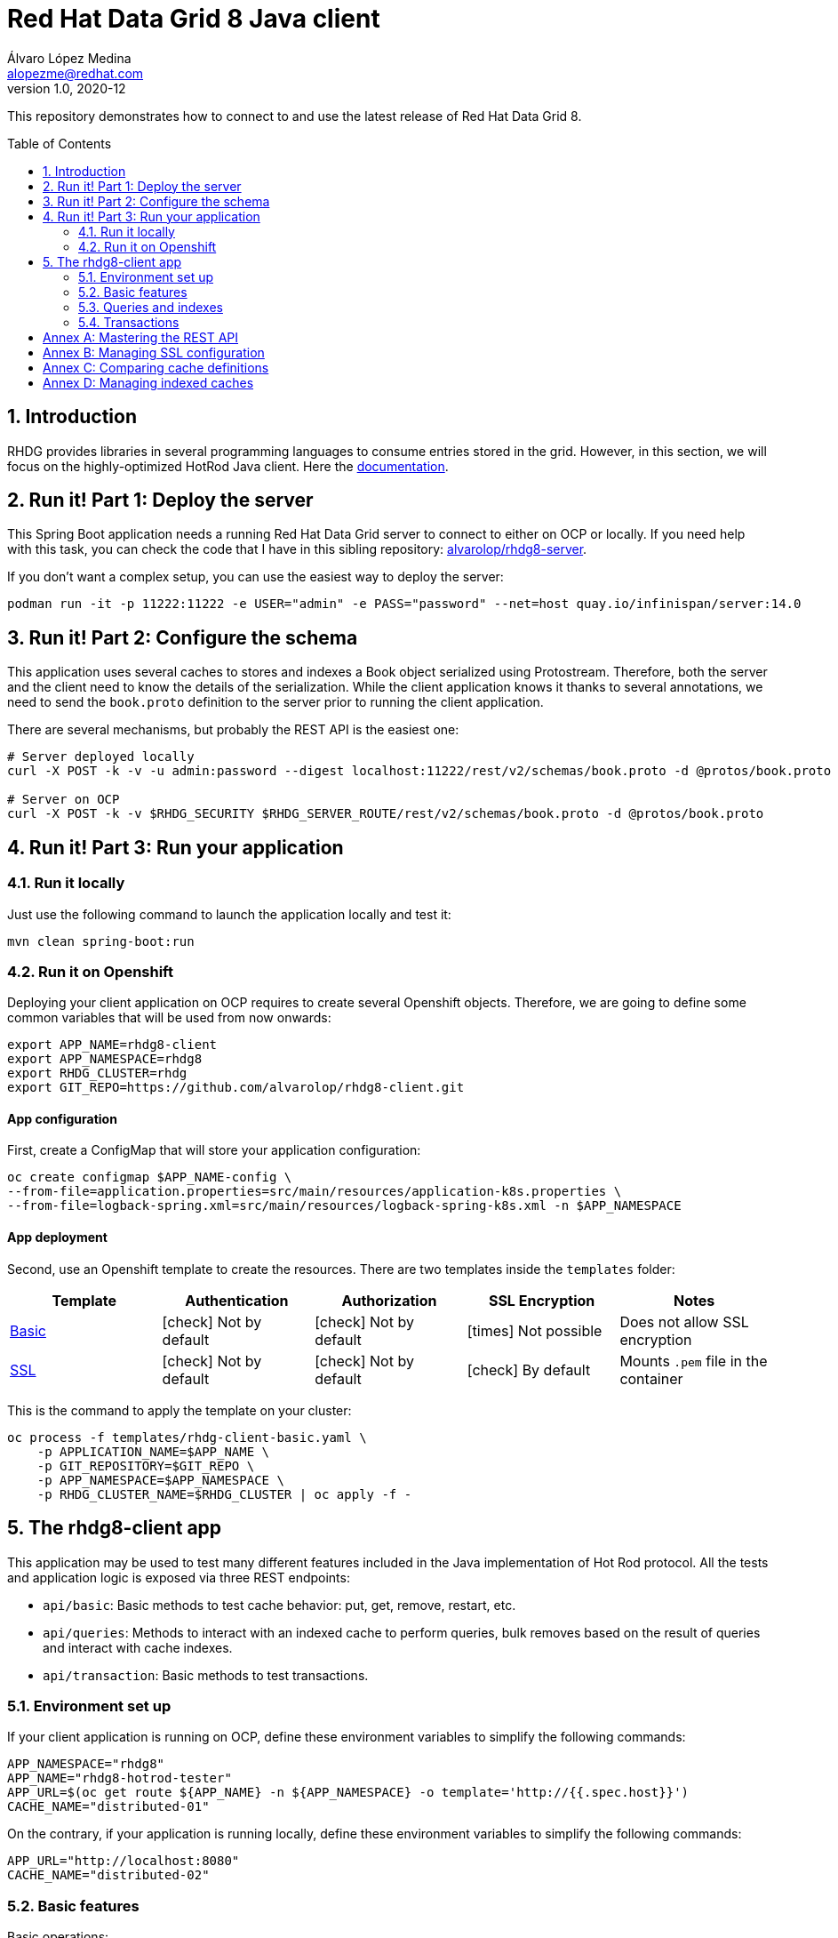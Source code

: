 = Red Hat Data Grid 8 Java client
Álvaro López Medina <alopezme@redhat.com>
v1.0, 2020-12
// Metadata
:description: This repository contains a simple Java example that interacts with Data Grid
:keywords: infinispan, datagrid, openshift, red hat, java
// Create TOC wherever needed
:toc: macro
:sectanchors:
:sectnumlevels: 2
:sectnums: 
:source-highlighter: pygments
:imagesdir: images
// Start: Enable admonition icons
ifdef::env-github[]
:tip-caption: :bulb:
:note-caption: :information_source:
:important-caption: :heavy_exclamation_mark:
:caution-caption: :fire:
:warning-caption: :warning:
// Icons for GitHub
:yes: :heavy_check_mark:
:no: :x:
endif::[]
ifndef::env-github[]
:icons: font
// Icons not for GitHub
:yes: icon:check[]
:no: icon:times[]
endif::[]
// End: Enable admonition icons

This repository demonstrates how to connect to and use the latest release of Red Hat Data Grid 8.

// Create the Table of contents here
toc::[]



== Introduction

RHDG provides libraries in several programming languages to consume entries stored in the grid. However, in this section, we will focus on the highly-optimized HotRod Java client. Here the https://access.redhat.com/documentation/en-us/red_hat_data_grid/8.4/html/hot_rod_java_client_guide/index[documentation].








== Run it! Part 1: Deploy the server

This Spring Boot application needs a running Red Hat Data Grid server to connect to either on OCP or locally. If you need help with this task, you can check the code that I have in this sibling repository: https://github.com/alvarolop/rhdg8-server[alvarolop/rhdg8-server].

If you don't want a complex setup, you can use the easiest way to deploy the server:

[source, bash]
----
podman run -it -p 11222:11222 -e USER="admin" -e PASS="password" --net=host quay.io/infinispan/server:14.0
----


== Run it! Part 2: Configure the schema

This application uses several caches to stores and indexes a Book object serialized using Protostream. Therefore, both the server and the client need to know the details of the serialization. While the client application knows it thanks to several annotations, we need to send the `book.proto` definition to the server prior to running the client application.

There are several mechanisms, but probably the REST API is the easiest one:

[source, bash]
----
# Server deployed locally
curl -X POST -k -v -u admin:password --digest localhost:11222/rest/v2/schemas/book.proto -d @protos/book.proto

# Server on OCP
curl -X POST -k -v $RHDG_SECURITY $RHDG_SERVER_ROUTE/rest/v2/schemas/book.proto -d @protos/book.proto
----



== Run it! Part 3: Run your application


=== Run it locally

Just use the following command to launch the application locally and test it:


[source, bash]
----
mvn clean spring-boot:run
----



=== Run it on Openshift

Deploying your client application on OCP requires to create several Openshift objects. Therefore, we are going to define some common variables that will be used from now onwards:

[source, bash]
----
export APP_NAME=rhdg8-client
export APP_NAMESPACE=rhdg8
export RHDG_CLUSTER=rhdg
export GIT_REPO=https://github.com/alvarolop/rhdg8-client.git
----

==== App configuration

First, create a ConfigMap that will store your application configuration:
[source, bash]
----
oc create configmap $APP_NAME-config \
--from-file=application.properties=src/main/resources/application-k8s.properties \
--from-file=logback-spring.xml=src/main/resources/logback-spring-k8s.xml -n $APP_NAMESPACE
----


==== App deployment

Second, use an Openshift template to create the resources. There are two templates inside the `templates` folder:

[cols="5*",options="header",width=100%]
|===
|Template
|Authentication
|Authorization
|SSL Encryption
|Notes

| link:templates/rhdg-client-basic.yaml[Basic]
|{yes} Not by default
|{yes} Not by default
|{no}  Not possible
|Does not allow SSL encryption
 
| link:templates/rhdg-client-ssl.yaml[SSL]
|{yes} Not by default
|{yes} Not by default
|{yes}  By default
|Mounts `.pem` file in the container

|===


This is the command to apply the template on your cluster:
[source, bash]
----
oc process -f templates/rhdg-client-basic.yaml \
    -p APPLICATION_NAME=$APP_NAME \
    -p GIT_REPOSITORY=$GIT_REPO \
    -p APP_NAMESPACE=$APP_NAMESPACE \
    -p RHDG_CLUSTER_NAME=$RHDG_CLUSTER | oc apply -f -
----









== The rhdg8-client app


This application may be used to test many different features included in the Java implementation of Hot Rod protocol. All the tests and application logic is exposed via three REST endpoints:

* `api/basic`: Basic methods to test cache behavior: put, get, remove, restart, etc.
* `api/queries`: Methods to interact with an indexed cache to perform queries, bulk removes based on the result of queries and interact with cache indexes.
* `api/transaction`: Basic methods to test transactions.


=== Environment set up

If your client application is running on OCP, define these environment variables to simplify the following commands:
[source, bash]
----
APP_NAMESPACE="rhdg8"
APP_NAME="rhdg8-hotrod-tester"
APP_URL=$(oc get route ${APP_NAME} -n ${APP_NAMESPACE} -o template='http://{{.spec.host}}')
CACHE_NAME="distributed-01"
----

On the contrary, if your application is running locally, define these environment variables to simplify the following commands:
[source, bash]
----
APP_URL="http://localhost:8080"
CACHE_NAME="distributed-02"
----


=== Basic features

Basic operations:

[source, bash]
----
# Put bytes from 0 to 49
curl -k -G -X PUT "${APP_URL}/api/basic/cache/${CACHE_NAME}/bytes" -d size=1024 -d entries=50

# Put strings from 100 to 149
curl -k -G -X PUT "${APP_URL}/api/basic/cache/${CACHE_NAME}/string" -d minkey=100 -d entries=50

# Get Bulk from 100 to 149
curl -k -G -X GET "${APP_URL}/api/basic/cache/${CACHE_NAME}/bulk" -d minkey=100 -d entries=50

# Get byte entry 0
curl -k -G -X GET "${APP_URL}/api/basic/cache/${CACHE_NAME}/byte" -d key=0 -d show=true

# Get string entry 101
curl -k -G -X GET "${APP_URL}/api/basic/cache/${CACHE_NAME}/string" -d key=101 -d show=true

# Get keys
curl -k -G -X GET "${APP_URL}/api/basic/cache/${CACHE_NAME}/keys"

# Remove entries (From 10 to 110)
curl -k -G -X DELETE "${APP_URL}/api/basic/cache/${CACHE_NAME}" -d minkey=10 -d entries=100
----


=== Queries and indexes

TIP: These features are not tested against the cache `$CACHE_NAME`, but against a cache named `indexed-cache`. It is possible to modify the cache you are going to use in the `application.properties` file and restart the client application.





=== Transactions

ERROR: Work in progress









:sectnums!:


== Annex A: Mastering the REST API

The REST API provides a very adequate alternative to the Java Hotrod client to interact with RH Data Grid. In the following section we explore the following topics:

* Managing and configuring caches using the REST API.
* CRUD operations in a `text/plain` cache.
* CRUD operations in a `application/json` cache.
* CRUD operations in a `application/x-protostream` cache.

>> link:docs/rest/README.adoc[Click Here] <<





== Annex B: Managing SSL configuration


* The RHDG operator provides certificates by default in a secret with name `${RHDG_CLUSTER_NAME}-cert-secret`.
* Both the Spring Starter and the `infinispan-client-hotrod` accept a certificate in `.pem` format and build an in-memory KeyStore with all the certificates found under the path provided.

Add the following lines to your `application.properties` to configure the *Infinispan Spring Starter*:
[source, bash]
----
infinispan.remote.use-ssl=true
infinispan.remote.trust-store-path=config/tls.crt
infinispan.remote.sni-host-name=${RHDG_CLUSTER_NAME}.${CLUSTER_NAMESPACE}.svc
----

Add the following lines to your `application.properties` to configure the `infinispan-client-hotrod`:
[source, bash]
----
infinispan.client.hotrod.use_ssl=true
infinispan.client.hotrod.trust_store_path=config/tls.crt
infinispan.client.hotrod.sni_host_name=${RHDG_CLUSTER_NAME}.${CLUSTER_NAMESPACE}.svc
----

For more information about configuration parameters check the following resources:

* https://access.redhat.com/webassets/avalon/d/red-hat-data-grid/8.4/api/org/infinispan/client/hotrod/configuration/package-summary.html[RHDG 8.4 JavaDoc].
* https://github.com/infinispan/infinispan-spring-boot/blob/main/infinispan-spring-boot-starter-remote/src/test/resources/test-application.properties[Testing configuration of the Spring Starter].


There are other mechanisms to add the credentials to the client application for cases where you need a custom certificate or non-standard config. For such cases, you can check https://github.com/alvarolop/rhdg8-client/tree/ae88646060d81987034f7215137c04578f31e923#annex-a-managing-ssl-configuration[this old commit] previous to deleting that documentation for the sake of simplicity.






== Annex C: Comparing cache definitions

Up until now, Red Hat Data Grid does not provide a mechanism to update cache definitions easily. Most of the configuration that you might apply to a cache needs a cache restart. Therefore, the REST API does not allow cache configuration updates. You must delete it and create a new cache.

In addition to it, cache definitions retrieved with the REST API might not be identical to the definition used to create it. Data Grid adds, converts, and removes some of the parameters according to the default values.

The following commands show a mechanism to create a new cache, retrieve the modified configuration and check if it is similar or not.


If your DG is running on OCP, define these environment variables to simplify the following commands:
[source, bash]
----
CLUSTER_NAMESPACE="rhdg8"
CLUSTER_NAME="rhdg"
RHDG_URL=$(oc get route ${CLUSTER_NAME}-external -n ${CLUSTER_NAMESPACE} -o template='https://{{.spec.host}}')
CACHE_NAME="test-01"
----

On the contrary, if your DG is running locally, define these environment variables to simplify the following commands:
[source, bash]
----
RHDG_URL="https://localhost:11222"
CACHE_NAME="test-01"
----

Second, create your cache:
[source, bash]
----
curl -X POST -k --digest -u admin:password -H "Content-Type: application/json" ${RHDG_URL}/rest/v2/caches/${CACHE_NAME} --data-binary "@caches/test/$CACHE_NAME.json"
----

Third retrieve the configuration:
[source, bash]
----
curl -X GET -k --digest -u admin:password -H "Content-Type: application/json" ${RHDG_URL}/rest/v2/caches/$CACHE_NAME?action=config | jq > caches/test/$CACHE_NAME-output.json
----

Compare them using `jq`:
[source, bash]
----
jq --argfile a caches/test/$CACHE_NAME.json --argfile b caches/test/$CACHE_NAME-output.json -n '($a | (.. | arrays) |= sort) as $a | ($b | (.. | arrays) |= sort) as $b | $a == $b'
----

Delete the cache definition:
[source, bash]
----
curl -X DELETE -k --digest -u admin:password -H "Content-Type: application/json" ${RHDG_URL}/rest/v2/caches/$CACHE_NAME
----









== Annex D: Managing indexed caches

Indexed caches keep an index of the desired objects. Some operations update this index asynchronously. Therefore, there may be inconsistencies between the index and the real values stored in the cache. Use the following commands to clear and re-index your cache:

[source, bash]
----
curl -X POST -k --digest -u admin:password  ${RHDG_URL}/rest/v2/caches/distributed-01/search/indexes?action=clear
curl -X POST -k --digest -u admin:password  ${RHDG_URL}/rest/v2/caches/distributed-01/search/indexes?action=mass-index&mode=sync
----
